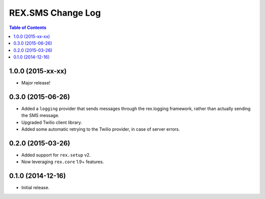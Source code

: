******************
REX.SMS Change Log
******************

.. contents:: Table of Contents


1.0.0 (2015-xx-xx)
==================

* Major release!


0.3.0 (2015-06-26)
==================

* Added a ``logging`` provider that sends messages through the rex.logging
  framework, rather than actually sending the SMS message.
* Upgraded Twilio client library.
* Added some automatic retrying to the Twilio provider, in case of server
  errors.


0.2.0 (2015-03-26)
==================

* Added support for ``rex.setup`` v2.
* Now leveraging ``rex.core`` 1.9+ features.


0.1.0 (2014-12-16)
==================

* Initial release.


